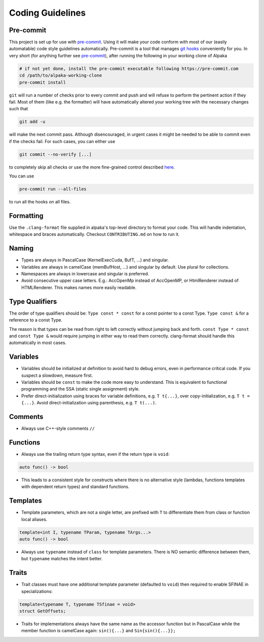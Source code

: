 .. highlight:: cpp

Coding Guidelines
==================

Pre-commit
----------

This project is set up for use with `pre-commit <https://pre-commit.com>`_. Using it will make your code conform with most
of our (easily automatable) code style guidelines automatically. Pre-commit is a tool that manages
`git hooks <https://git-scm.com/docs/githooks>`_ conveniently for you.
In very short (for anything further see `pre-commit <https://pre-commit.com>`_), after running the following in your
working clone of Alpaka

.. code-block:: bash

  # if not yet done, install the pre-commit executable following https://pre-commit.com
  cd /path/to/alpaka-working-clone
  pre-commit install

``git`` will run a number of checks prior to every commit and push and will refuse to perform the
pertinent action if they fail. Most of them (like e.g. the formatter) will have automatically altered your working tree
with the necessary changes such that

.. code-block:: bash

  git add -u

will make the next commit pass. Although disencouraged, in urgent cases it might be needed to be able to commit even if
the checks fail. For such cases, you can either use

.. code-block:: bash

  git commit --no-verify [...]

to completely skip all checks or use the more fine-grained control described `here <https://pre-commit.com/#temporarily-disabling-hooks>`_.

You can use

.. code-block:: bash

   pre-commit run --all-files

to run all the hooks on all files.

Formatting
----------

Use the ``.clang-format`` file supplied in alpaka's top-level directory to format your code.
This will handle indentation, whitespace and braces automatically.
Checkout ``CONTRIBUTING.md`` on how to run it.

Naming
------

* Types are always in PascalCase (KernelExecCuda, BufT, ...) and singular.
* Variables are always in camelCase (memBufHost, ...) and singular by default. Use plural for collections.
* Namespaces are always in lowercase and singular is preferred.
* Avoid consecutive upper case letters. E.g.: AccOpenMp instead of AccOpenMP, or HtmlRenderer instead of HTMLRenderer.
  This makes names more easily readable.

Type Qualifiers
---------------

The order of type qualifiers should be:
``Type const * const`` for a const pointer to a const Type.
``Type const &`` for a reference to a const Type.

The reason is that types can be read from right to left correctly without jumping back and forth.
``const Type * const`` and ``const Type &`` would require jumping in either way to read them correctly.
clang-format should handle this automatically in most cases.


Variables
---------

* Variables should be initialized at definition to avoid hard to debug errors, even in performance critical code.
  If you suspect a slowdown, measure first.
* Variables should be ``const`` to make the code more easy to understand.
  This is equivalent to functional programming and the SSA (static single assignment) style.
* Prefer direct-initialization using braces for variable definitions, e.g. ``T t{...}``,
  over copy-initialization, e.g. ``T t = {...}``.
  Avoid direct-initialization using parenthesis, e.g. ``T t(...)``.

Comments
--------

* Always use C++-style comments ``//``

Functions
---------

* Always use the trailing return type syntax, even if the return type is ``void``:

.. code-block::

   auto func() -> bool

* This leads to a consistent style for constructs where there is no alternative style (lambdas, functions templates with dependent return types) and standard functions.

Templates
---------

* Template parameters, which are not a single letter, are prefixed with ``T`` to differentiate them from class or function local aliases.

.. code-block:: c++

   template<int I, typename TParam, typename TArgs...>
   auto func() -> bool

* Always use ``typename`` instead of ``class`` for template parameters.
  There is NO semantic difference between them, but ``typename`` matches the intent better.


Traits
------

* Trait classes must have one additional template parameter (defaulted to ``void``) then required to enable SFINAE in specializations:

.. code-block::

   template<typename T, typename TSfinae = void>
   struct GetOffsets;

* Traits for implementations always have the same name as the accessor function but in PascalCase while the member function is camelCase again: ``sin(){...}`` and ``Sin{sin(){...}};``
